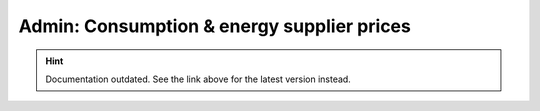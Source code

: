 Admin: Consumption & energy supplier prices
===========================================

.. hint::

    Documentation outdated. See the link above for the latest version instead.
